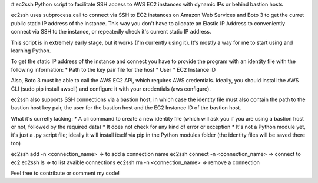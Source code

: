 # ec2ssh
Python script to facilitate SSH access to AWS EC2 instances with dynamic IPs or behind bastion hosts

ec2ssh uses subprocess.call to connect via SSH to EC2 instances on Amazon Web Services and Boto 3 to get the curret public static IP address of the instance.
This way you don't have to allocate an Elastic IP Address to conveniently connect via SSH to the instance, or repeatedly check it's current static IP address.

This script is in extremely early stage, but it works (I'm currently using it). It's mostly a way for me to start using and learning Python.

To get the static IP address of the instance and connect you have to provide the program with an identity file with the following information:  
* Path to the key pair file for the host
* User
* EC2 Instance ID

Also, Boto 3 must be able to call the AWS EC2 API, which requires AWS credentials. Ideally, you should install the AWS CLI (sudo pip install awscli) and configure it with your credentials (aws configure).

ec2ssh also supports SSH connections via a bastion host, in which case the identity file must also contain the path to the bastion host key pair, the user for the bastion host and the EC2 Instance ID of the bastion host.

What it's curretly lacking:  
* A cli command to create a new identity file (which will ask you if you are using a bastion host or not, followed by the required data)
* It does not check for any kind of error or exception
* It's not a Python module yet, it's just a .py script file; ideally it will install itself via pip in the Python modules folder (the identity files will be saved there too)

ec2ssh add -n <connection_name>        => to add a connection name
ec2ssh connect -n <connection_name>    => connect to ec2
ec2ssh ls                           => to list avaible connections
ec2ssh rm -n <connection_name>         => remove a connection

Feel free to contribute or comment my code!